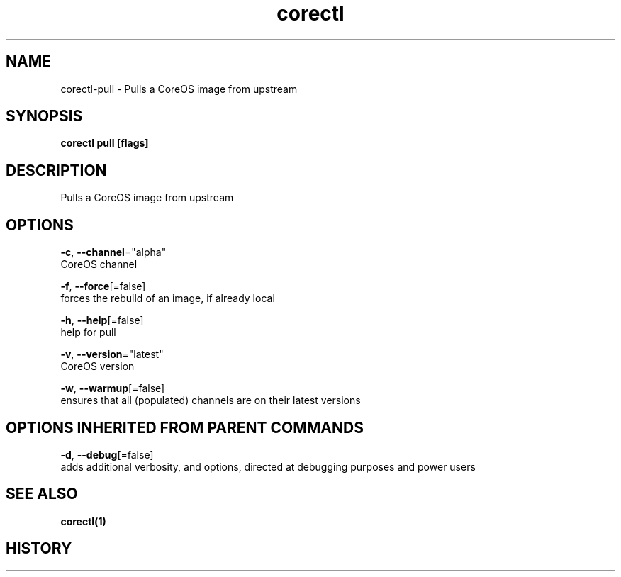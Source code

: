 .TH "corectl" "1" "" " " "" 
.nh
.ad l


.SH NAME
.PP
corectl\-pull \- Pulls a CoreOS image from upstream


.SH SYNOPSIS
.PP
\fBcorectl pull [flags]\fP


.SH DESCRIPTION
.PP
Pulls a CoreOS image from upstream


.SH OPTIONS
.PP
\fB\-c\fP, \fB\-\-channel\fP="alpha"
    CoreOS channel

.PP
\fB\-f\fP, \fB\-\-force\fP[=false]
    forces the rebuild of an image, if already local

.PP
\fB\-h\fP, \fB\-\-help\fP[=false]
    help for pull

.PP
\fB\-v\fP, \fB\-\-version\fP="latest"
    CoreOS version

.PP
\fB\-w\fP, \fB\-\-warmup\fP[=false]
    ensures that all (populated) channels are on their latest versions


.SH OPTIONS INHERITED FROM PARENT COMMANDS
.PP
\fB\-d\fP, \fB\-\-debug\fP[=false]
    adds additional verbosity, and options, directed at debugging purposes and power users


.SH SEE ALSO
.PP
\fBcorectl(1)\fP


.SH HISTORY
.PP
